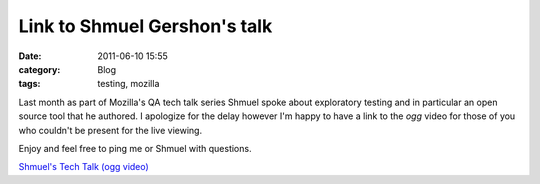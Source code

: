 Link to Shmuel Gershon's talk
##################################
:date: 2011-06-10 15:55
:category: Blog
:tags: testing, mozilla

Last month as part of Mozilla's QA tech talk series Shmuel spoke about
exploratory testing and in particular an open source tool that he
authored. I apologize for the delay however I'm happy to have a link to
the *ogg* video for those of you who couldn't be present for the live
viewing.

Enjoy and feel free to ping me or Shmuel with questions.

`Shmuel's Tech Talk (ogg video)`_

.. _Shmuel's Tech Talk (ogg video): http://videos-cdn.mozilla.net/serv/qa/Tech%20Talk/05192011introexplanatorytesting.ogg

